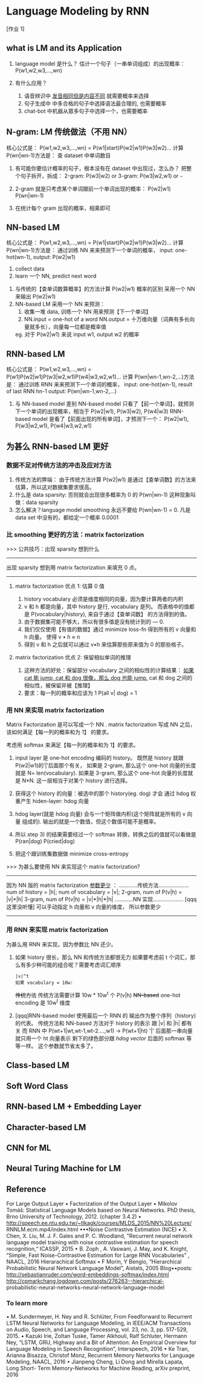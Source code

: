 * Language Modeling by RNN
  [作业 1]
** what is LM and its Application
   #+DOWNLOADED: /tmp/screenshot.png @ 2017-06-25 17:26:50
 [[file:Language Modeling by RNN/screenshot_2017-06-25_17-26-50.png]]
1. language model 是什么？
   估计一个句子（一串单词组成）的出现概率：P(w1,w2,w3,...,wn)

2. 有什么应用？
   1) 语音辨识中 _发音相同但是内容不同_ 就需要概率来选择
   2) 句子生成中 中多合格的句子中选择语法最合理的, 也需要概率
   3) chat-bot 中机器从眾多句子中选择一个，也需要概率
** N-gram: LM 传统做法（不用 NN）
   核心公式是：
   P(w1,w2,w3,...,wn) = P(w1|start)P(w2|w1)P(w3|w2)...
   计算 P(wn|wn-1)方法是：
   查 dataset 中单词数目
   #+DOWNLOADED: /tmp/screenshot.png @ 2017-06-25 17:26:59
   [[file:Language Modeling by RNN/screenshot_2017-06-25_17-26-59.png]]
   1. 有可能你要估计概率的句子，根本没有在 dataset 中出现过，怎么办？
      把整个句子拆开，拆成：
      2-gram:  P(w3|w2) or
      3-gram:  P(w3|w2,w1) or
      ~~~
   2. 2-gram 就是只考虑某个单词跟前一个单词出现的概率：
      P(w2|w1) P(wn|wn-1)

   3. 在统计每个 gram 出现的概率，相乘即可

** NN-based LM
   核心公式是：
   P(w1,w2,w3,...,wn) = P(w1|start)P(w2|w1)P(w3|w2)...
   计算 P(wn|wn-1)方法是：
   通过训练 NN 来来预测下一个单词的概率，
   input: one-hot(wn-1), output: P(w2|w1)
   #+DOWNLOADED: /tmp/screenshot.png @ 2017-06-25 17:27:09
   [[file:Language Modeling by RNN/screenshot_2017-06-25_17-27-09.png]]
   1. collect data
   2. learn 一个 NN, predict next word

   #+DOWNLOADED: /tmp/screenshot.png @ 2017-06-25 17:27:17
   [[file:Language Modeling by RNN/screenshot_2017-06-25_17-27-17.png]]
   1. 与传统的【查单词数算概率】的方法计算 P(w2|w1) 概率的区别
      采用一个 NN 来输出 P(w2|w1)
   2. NN-based LM 采用一个 NN 来预测：
      1) 收集一堆 data, 训练一个 NN 用来预测【下一个单词】
      2) NN.input  = one-hot of a word
         NN.output = 十万维向量（词典有多长向量就多长），向量每一位都是概率值
      eg. 对于 P(w2|w1) 来说
          input w1, output w2 的概率

** RNN-based LM
   核心公式是：
   P(w1,w2,w3,...,wn) = P(w1)P(w2|w1)P(w3|w2,w1)P(w4|w3,w2,w1)...
   计算 P(wn|wn-1,wn-2,...)方法是：
   通过训练 RNN 来来预测下一个单词的概率，
   input: one-hot(wn-1), result of last RNN hn-1
   output: P(wn|wn-1,wn-2,...)
   #+DOWNLOADED: /tmp/screenshot.png @ 2017-06-25 17:27:25
   [[file:Language Modeling by RNN/screenshot_2017-06-25_17-27-25.png]]
   1. 与 NN-based model 差别
      NN-based model  只看了【前一个单词】，就预测下一个单词的出现概率，相当于
                      P(w2|w1), P(w3|w2), P(w4|w3)
      RNN-based model 是看了【前面出现的所有单词】，才预测下一个：
                      P(w2|w1), P(w3|w2,w1), P(w4|w3,w2,w1)

   #+DOWNLOADED: /tmp/screenshot.png @ 2017-06-25 17:27:35
   [[file:Language Modeling by RNN/screenshot_2017-06-25_17-27-35.png]]


** 为甚么 RNN-based LM 更好

*** 数据不足对传统方法的冲击及应对方法
    #+DOWNLOADED: /tmp/screenshot.png @ 2017-06-25 17:27:42
    [[file:Language Modeling by RNN/screenshot_2017-06-25_17-27-42.png]]
1. 传统方法的弊端：
   由于传统方法计算 P(w2|w1) 是通过【查单词数】的方法来估算，所以这对数据集要求很高。
2. 什么是 data sparsity:
   否则就会出现很多概率为 0 的 P(wn|wn-1) 这种现象叫做：data sparsity
3. 怎么解决？language model smoothing
   永远不要给 P(wn|wn-1) = 0.
   凡是 data set 中没有的，都给定一个概率 0.0001

*** 比 smoothing 更好的方法：matrix factorization
    >>> 公共技巧：出现 sparsity 想到什么
    --------------------------------------------------
    出现 sparsity 想到用 matrix factorization 来填充 0 点。
    --------------------------------------------------

**** matrix factorization 优点 1: 估算 0 值
     #+DOWNLOADED: /tmp/screenshot.png @ 2017-06-25 17:27:50
     [[file:Language Modeling by RNN/screenshot_2017-06-25_17-27-50.png]]
     1. history vocabulary 必须是维度相同的向量，因为要计算两者的内积
     2. v 和 h 都是向量，其中 history 是行, vocabulary 是列。
        而表格中的值都是 P(vocabulary|history), 来自于通过【查单词数】
        的方法得到的值。
     3. 由于数据集可能不够大，所以有很多值是没有统计到的 --- 0.
     4. 我们仅仅使用【有值的数据】通过 minimize loss-fn 得到所有的 v 向量和 h 向量。
        使得 v • h ≈ n
     5. 得到 v 和 h 之后就可以通过 v•h 来估算那些原来值为 0 的那些格子。

**** matrix factorization 优点 2: 保留相似单词的推理
     #+DOWNLOADED: /tmp/screenshot.png @ 2017-06-25 17:27:58
     [[file:Language Modeling by RNN/screenshot_2017-06-25_17-27-58.png]]
    1. 这种方法的好处：保留部分 vocabulary 之间的相似性的计算结果：
       _如果 cat 能 jump, cat 和 dog 很像，那么 dog 也能 jump._
       cat 和 dog 之间的相似性，被保留并被【推理】
    2. 要求：每一列的概率和应该为 1
       P(all v| dog) = 1

*** 用 NN 来实现 matrix factorization
    Matrix Factorization 是可以写成一个 NN .
    matrix factorization 写成 NN 之后，该如何满足【每一列的概率和为 1】
    的要求。
    #+DOWNLOADED: /tmp/screenshot.png @ 2017-06-25 17:28:05
    [[file:Language Modeling by RNN/screenshot_2017-06-25_17-28-05.png]]
    考虑用 softmax 来满足【每一列的概率和为 1】的要求。
    1. input layer 是 one-hot encoding 编码的 history。
       既然是 history 就跟 P(w2|w1)的‘|’后面那个有关，
       如果是 2-gram, 那么这个 one-hot 向量的长度就是 N= len(vocabulary).
       如果是 3-gram, 那么这个 one-hot 向量的长度就是 N*N.
       这一层相当于对某个 history 进行选择。

    2. 获得这个 history 的向量：被选中的那个 history(eg. dog) 才会
       通过 hdog 权重产生 hiden-layer: hdog 向量

    3. hdog layer(就是 hdog 向量) 会与一个矩阵做内积(这个矩阵就是所有的 v 向量
       组成的). 输出的就是一个数值，但这个数值可能不是概率。

    4. 所以 step 3) 的结果需要经过一个 softmax 转换，转换之后的值就可以看做是
       P(ran|dog) P(cried|dog)

    5. 把这个跟训练集数据做 minimize cross-entropy


    >>> 为甚么要使用 NN 来实现这个 matrix factorization?
    -------------------------------------------------------
    因为 NN 版的 matrix factorization _参数更少_ ：
    ............传统方法....................
    num of history    = |h|;
    num of vocabulary = |v|;
    2-gram, num of P(v|h)  = |v|*|h|
    3-gram, num of P(v|h)  = |v|*|h|*|h|
    ............NN 实现....................
    [qqq 这里没听懂]
    可以手动指定 h 向量和 v 向量的维度， 所以参数更少
    -------------------------------------------------------
*** 用 RNN 来实现 matrix factorization
    为甚么用 RNN 来实现，因为参数比 NN 还少。
    #+DOWNLOADED: /tmp/screenshot.png @ 2017-06-25 17:28:13
    [[file:Language Modeling by RNN/screenshot_2017-06-25_17-28-13.png]]
    1. 如果 history 很长，那么 NN 和传统方法都很无力
       如果要考虑前 t 个词汇，那么有多少种可能的组合呢？需要考虑词汇顺序
       : |v|^t
       : 如果 vocabulary = 10w:
       +传统方法+   传统方法需要计算 10w * 10w^t 个 P(v|h)
       +NN-based+  one-hot encoding 是 10w^t 维度

    2. [qqq]RNN-based model 使用最后一个 RNN 的 输出作为整个序列（history)的代表。
       传统方法和 NN-based 方法对于 history 的表示 跟 |v| 和 |h| 都有关
       而 RNN 中
       P(wt+1|wt,wt-1,wt-2....,w1) -> P(wt+1|ht)
       '|' 后面那一串向量就只用一个 ht 向量表示
       剩下的绿色部分跟 [[*用 NN 来实现 matrix factorization][hdog vector]] 后面的 softmax 等等一样。
       这个参数就节省太多了。

** Class-based LM
    #+DOWNLOADED: /tmp/screenshot.png @ 2017-06-25 17:28:21
    [[file:Language Modeling by RNN/screenshot_2017-06-25_17-28-21.png]]
    #+DOWNLOADED: /tmp/screenshot.png @ 2017-06-25 17:28:29
    [[file:Language Modeling by RNN/screenshot_2017-06-25_17-28-29.png]]
    #+DOWNLOADED: /tmp/screenshot.png @ 2017-06-25 17:28:36
    [[file:Language Modeling by RNN/screenshot_2017-06-25_17-28-36.png]]
** Soft Word Class
    #+DOWNLOADED: /tmp/screenshot.png @ 2017-06-25 17:28:44
    [[file:Language Modeling by RNN/screenshot_2017-06-25_17-28-44.png]]
    #+DOWNLOADED: /tmp/screenshot.png @ 2017-06-25 17:28:50
    [[file:Language Modeling by RNN/screenshot_2017-06-25_17-28-50.png]]
** RNN-based LM + Embedding Layer
    #+DOWNLOADED: /tmp/screenshot.png @ 2017-06-25 17:28:58
    [[file:Language Modeling by RNN/screenshot_2017-06-25_17-28-58.png]]
** Character-based LM
    #+DOWNLOADED: /tmp/screenshot.png @ 2017-06-25 17:29:05
    [[file:Language Modeling by RNN/screenshot_2017-06-25_17-29-05.png]]
    #+DOWNLOADED: /tmp/screenshot.png @ 2017-06-25 17:29:13
    [[file:Language Modeling by RNN/screenshot_2017-06-25_17-29-13.png]]
    #+DOWNLOADED: /tmp/screenshot.png @ 2017-06-25 17:29:31
    [[file:Language Modeling by RNN/screenshot_2017-06-25_17-29-31.png]]
    #+DOWNLOADED: /tmp/screenshot.png @ 2017-06-25 17:29:46
    [[file:Language Modeling by RNN/screenshot_2017-06-25_17-29-46.png]]
** CNN for ML
    #+DOWNLOADED: /tmp/screenshot.png @ 2017-06-25 17:29:53
    [[file:Language Modeling by RNN/screenshot_2017-06-25_17-29-53.png]]
** Neural Turing Machine for LM
    #+DOWNLOADED: /tmp/screenshot.png @ 2017-06-25 17:30:06
    [[file:Language Modeling by RNN/screenshot_2017-06-25_17-30-06.png]]

** Reference
  For Large Output Layer
  • Factorization of the Output Layer
  • Mikolov Tomáš: Statistical Language Models based on Neural Networks.
  PhD thesis, Brno University of Technology, 2012. (chapter 3.4.2)
  • http://speech.ee.ntu.edu.tw/~tlkagk/courses/MLDS_2015/NN%20Lecture/
  RNNLM.ecm.mp4/index.html
  •••Noise Contrastive Estimation (NCE)
  • X. Chen, X. Liu, M. J. F. Gales and P. C. Woodland, "Recurrent neural
  network language model training with noise contrastive estimation for
  speech recognition,“ ICASSP, 2015
  • B. Zoph , A. Vaswani, J. May, and K. Knight, “Simple, Fast Noise-Contrastive
  Estimation for Large RNN Vocabularies” , NAACL, 2016
  Hierarachical Softmax
  • F Morin, Y Bengio, “Hierarchical Probabilistic Neural Network Language
  Model”, Aistats, 2005
  Blog••posts:
  http://sebastianruder.com/word-embeddings-softmax/index.html
  http://cpmarkchang.logdown.com/posts/276263--hierarchical-
  probabilistic-neural-networks-neural-network-language-model

*** To learn more
   • M. Sundermeyer, H. Ney and R. Schlüter, From Feedforward
   to Recurrent LSTM Neural Networks for Language Modeling,
   in IEEE/ACM Transactions on Audio, Speech, and Language
   Processing, vol. 23, no. 3, pp. 517-529, 2015.
   • Kazuki Irie, Zoltan Tuske, Tamer Alkhouli, Ralf Schluter,
   Hermann Ney, “LSTM, GRU, Highway and a Bit of Attention:
   An Empirical Overview for Language Modeling in Speech
   Recognition”, Interspeech, 2016
   • Ke Tran, Arianna Bisazza, Christof Monz, Recurrent Memory
   Networks for Language Modeling, NAACL, 2016
   • Jianpeng Cheng, Li Dong and Mirella Lapata, Long Short-
   Term Memory-Networks for Machine Reading, arXiv
   preprint, 2016
